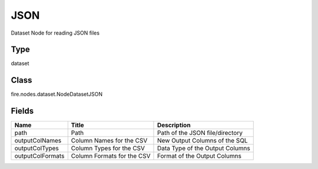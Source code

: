 
JSON
========== 

Dataset Node for reading JSON files

Type
---------- 

dataset

Class
---------- 

fire.nodes.dataset.NodeDatasetJSON

Fields
---------- 

+------------------+----------------------------+---------------------------------+
| Name             | Title                      | Description                     |
+==================+============================+=================================+
| path             | Path                       | Path of the JSON file/directory |
+------------------+----------------------------+---------------------------------+
| outputColNames   | Column Names for the CSV   | New Output Columns of the SQL   |
+------------------+----------------------------+---------------------------------+
| outputColTypes   | Column Types for the CSV   | Data Type of the Output Columns |
+------------------+----------------------------+---------------------------------+
| outputColFormats | Column Formats for the CSV | Format of the Output Columns    |
+------------------+----------------------------+---------------------------------+